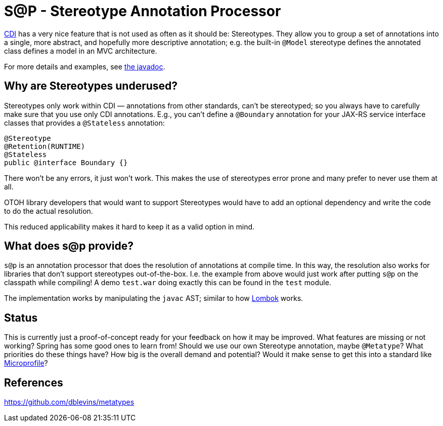 = S@P - Stereotype Annotation Processor

http://cdi-spec.org[CDI] has a very nice feature that is not used as often as it should be: Stereotypes. They allow you to group a set of annotations into a single, more abstract, and hopefully more descriptive annotation; e.g. the built-in `@Model` stereotype defines the annotated class defines a model in an MVC architecture.

For more details and examples, see https://jakarta.ee/specifications/cdi/2.0/apidocs/javax/enterprise/inject/Stereotype.html[the javadoc].

== Why are Stereotypes underused?

Stereotypes only work within CDI — annotations from other standards, can't be stereotyped; so you always have to carefully make sure that you use only CDI annotations. E.g., you can't define a `@Boundary` annotation for your JAX-RS service interface classes that provides a `@Stateless` annotation:

[source,java]
---------------------------------------------------------------
@Stereotype
@Retention(RUNTIME)
@Stateless
public @interface Boundary {}
---------------------------------------------------------------

There won't be any errors, it just won't work. This makes the use of stereotypes error prone and many prefer to never use them at all.

OTOH library developers that would want to support Stereotypes would have to add an optional dependency and write the code to do the actual resolution.

This reduced applicability makes it hard to keep it as a valid option in mind.

== What does s@p provide?

`s@p` is an annotation processor that does the resolution of annotations at compile time. In this way, the resolution also works for libraries that don't support stereotypes out-of-the-box. I.e. the example from above would just work after putting `s@p` on the classpath while compiling! A demo `test.war` doing exactly this can be found in the `test` module.

The implementation works by manipulating the `javac` AST; similar to how https://projectlombok.org[Lombok] works.

== Status

This is currently just a proof-of-concept ready for your feedback on how it may be improved. What features are missing or not working? Spring has some good ones to learn from! Should we use our own Stereotype annotation, maybe `@Metatype`? What priorities do these things have? How big is the overall demand and potential? Would it make sense to get this into a standard like https://microprofile.io[Microprofile]?

== References

https://github.com/dblevins/metatypes

